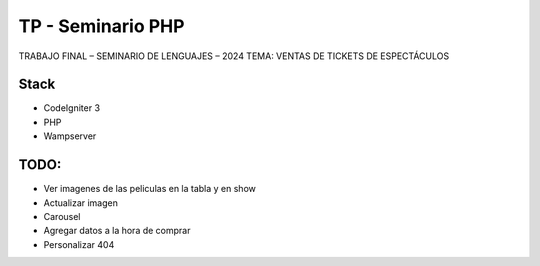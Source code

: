 ###################
TP - Seminario PHP
###################

TRABAJO FINAL – SEMINARIO DE LENGUAJES – 2024
TEMA: VENTAS DE TICKETS DE ESPECTÁCULOS

*******************
Stack
*******************

- CodeIgniter 3
- PHP
- Wampserver

**************************
TODO:
**************************

- Ver imagenes de las peliculas en la tabla y en show
- Actualizar imagen
- Carousel
- Agregar datos a la hora de comprar
- Personalizar 404